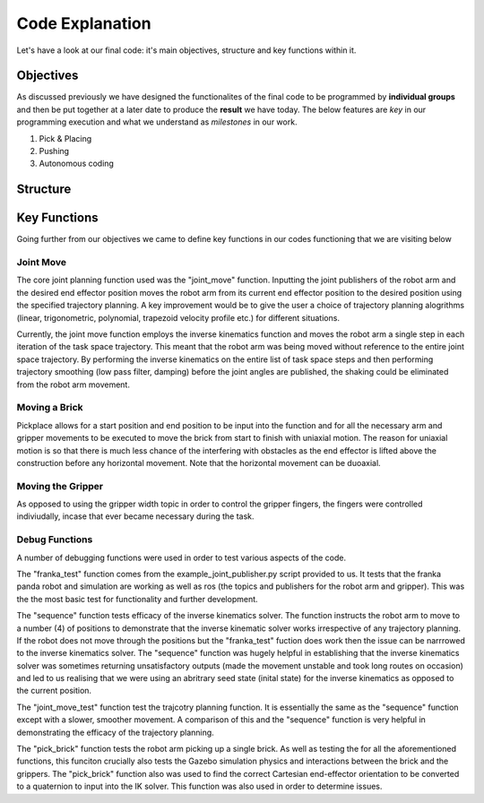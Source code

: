 ====
Code Explanation
====

Let's have a look at our final code: it's main objectives, structure and key functions within it.

Objectives
====

As discussed previously we have designed the functionalites of the final code to be programmed by **individual groups** and then be put together at a later date to produce the **result** we have today.
The below features are *key* in our programming execution and what we understand as *milestones* in our work.

#. Pick & Placing
   
#. Pushing

#. Autonomous coding

Structure
====

.. code-block::
 needs code image here


Key Functions
====

Going further from our objectives we came to define key functions in our codes functioning that we are visiting below

Joint Move
----
The core joint planning function used was the "joint_move" function. Inputting the joint publishers of the robot arm and the desired end effector position moves the robot arm from its current end effector position to the desired position using the specified trajectory planning. A key improvement would be to give the user a choice of trajectory planning alogrithms (linear, trigonometric, polynomial, trapezoid velocity profile etc.) for different situations.

Currently, the joint move function employs the inverse kinematics function and moves the robot arm a single step in each iteration of the task space trajectory. This meant that the robot arm was being moved without reference to the entire joint space trajectory. By performing the inverse kinematics on the entire list of task space steps and then performing trajectory smoothing (low pass filter, damping) before the joint angles are published, the shaking could be eliminated from the robot arm movement.

.. code-block::
   # needs code here

Moving a Brick
----
Pickplace allows for a start position and end position to be input into the function and for all the necessary arm and gripper movements to be executed to move the brick from start to finish with uniaxial motion. The reason for uniaxial motion is so that there is much less chance of the interfering with obstacles as the end effector is lifted above the construction before any horizontal movement. Note that the horizontal movement can be duoaxial.

.. code-block::
   # needs code here    
    
Moving the Gripper
----
As opposed to using the gripper width topic in order to control the gripper fingers, the fingers were controlled indiviudally, incase that ever became necessary during the task.

.. code-block::
   # needs code here
    
Debug Functions
----
A number of debugging functions were used in order to test various aspects of the code. 

The "franka_test" function comes from the example_joint_publisher.py script provided to us. It tests that the franka panda robot and simulation are working as well as ros (the topics and publishers for the robot arm and gripper). This was the the most basic test for functionality and further development.

The "sequence" function tests efficacy of the inverse kinematics solver. The function instructs the robot arm to move to a number (4) of positions to demonstrate that the inverse kinematic solver works irrespective of any trajectory planning. If the robot does not move through the positions but the "franka_test" fuction does work then the issue can be narrrowed to the inverse kinematics solver. The "sequence" function was hugely helpful in establishing that the inverse kinematics solver was sometimes returning unsatisfactory outputs (made the movement unstable and took long routes on occasion) and led to us realising that we were using an abritrary seed state (inital state) for the inverse kinematics as opposed to the current position.

The "joint_move_test" function test the trajcotry planning function. It is essentially the same as the "sequence" function except with a slower, smoother movement. A comparison of this and the "sequence" function is very helpful in demonstrating the efficacy of the trajectory planning.

The "pick_brick" function tests the robot arm picking up a single brick. As well as testing the for all the aforementioned functions, this funciton crucially also tests the Gazebo simulation physics and interactions between the brick and the grippers. The "pick_brick" function also was used to find the correct Cartesian end-effector orientation to be converted to a quaternion to input into the IK solver. This function was also used in order to determine issues.

.. code-block::
   # needs code here

